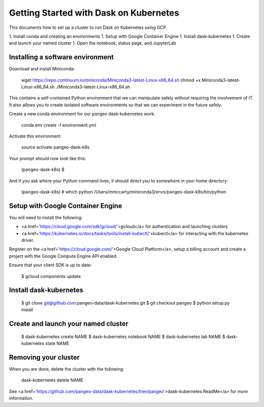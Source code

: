 Getting Started with Dask on Kubernetes
=======================================
This documents how to set up a cluster to run Dask on Kubernetes using GCP.

1. Install conda and creating an environments
1. Setup with Google Container Engine
1. Install dask-kubernetes
1. Create and launch your named cluster
1. Open the notebook, status page, and JupyterLab

Installing a software environment
---------------------------------

Download and install Miniconda:

    wget https://repo.continuum.io/miniconda/Miniconda3-latest-Linux-x86_64.sh
    chmod +x Miniconda3-latest-Linux-x86_64.sh
    ./Miniconda3-latest-Linux-x86_64.sh

This contains a self-contained Python environment that we can manipulate
safely without requiring the involvement of IT. It also allows you to
create isolated software environments so that we can experiment in the
future safely.

Create a new conda environment for our pangeo dask-kubernetes work:


    conda env create -f environment.yml

Activate this environment

    source activate pangeo-dask-k8s

Your prompt should now look like this:

    (pangeo-dask-k8s) $

And if you ask where your Python command lives, it should direct you to
somewhere in your home directory:


    (pangeo-dask-k8s) # which python
    /Users/mmccarty/miniconda3/envs/pangeo-dask-k8s/bin/python

Setup with Google Container Engine
----------------------------------

You will need to install the following:

* <a href='https://cloud.google.com/sdk/gcloud/'>gcloud</a> for authentication and launching clusters
* <a href='https://kubernetes.io/docs/tasks/tools/install-kubectl/'>kubectl</a> for interacting with the kubernetes driver.

Register on the <a href='https://cloud.google.com/'>Google Cloud Platform</a>, setup a billing account and create a project with the Google Compute Engine API enabled.

Ensure that your client SDK is up to date:

    $ gcloud components update


Install dask-kubernetes
------------------------------------

    $ git clone git@github.com:pangeo-data/dask-kubernetes.git
    $ git checkout pangeo
    $ python setup.py install


Create and launch your named cluster
------------------------------------

    $ dask-kubernetes create NAME
    $ dask-kubernetes notebook NAME
    $ dask-kubernetes lab NAME
    $ dask-kubernetes state NAME

Removing your cluster
---------------------

When you are done, delete the cluster with the following:

    dask-kubernetes delete NAME

See <a href='https://github.com/pangeo-data/dask-kubernetes/tree/pangeo'>dask-kubernetes ReadMe</a> for more information.
